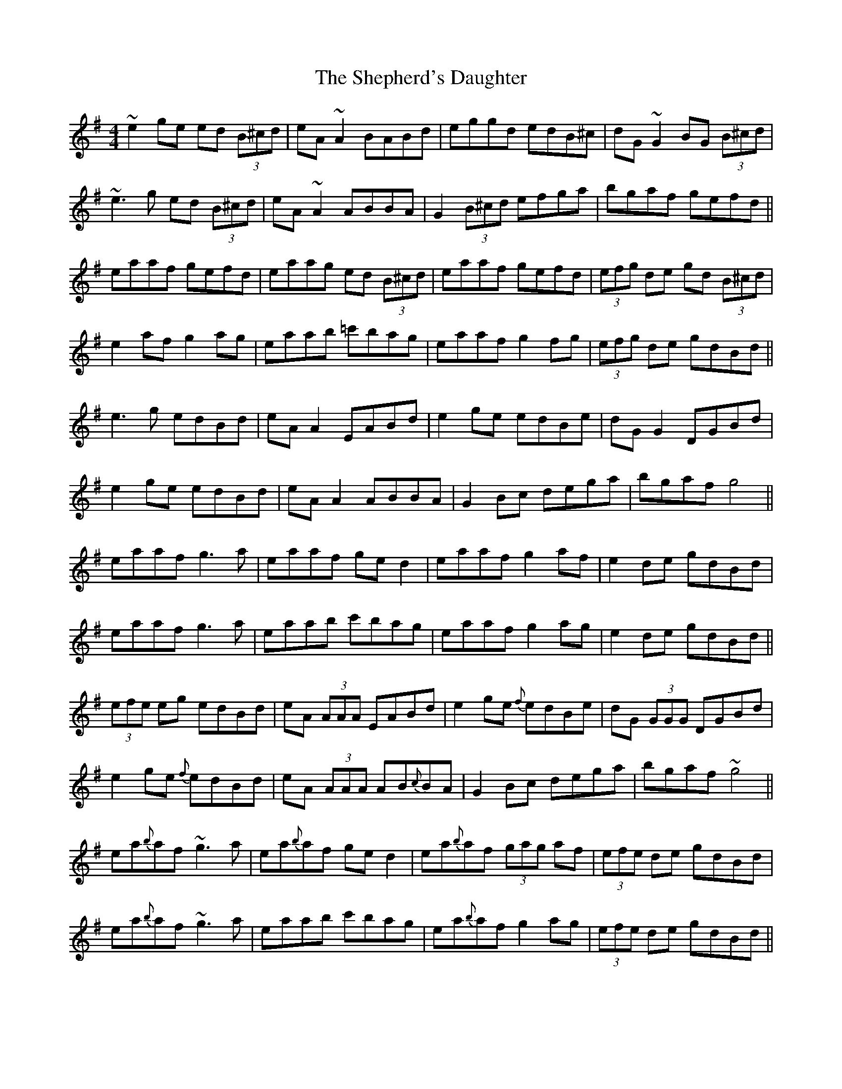 X: 36771
T: Shepherd's Daughter, The
R: reel
M: 4/4
K: Adorian
~e2ge ed (3B^cd|eA~A2 BABd|eggd edB^c|dG~G2 BG (3B^cd|
~e3g ed (3B^cd|eA~A2 ABBA|G2 (3B^cd efga|bgaf gefd||
eaaf gefd|eaag ed (3B^cd|eaaf gefd|(3efg de gd (3B^cd|
e2af g2ag|eaab =c'bag|eaaf g2fg|(3efg de gdBd||
e3g edBd|eAA2 EABd|e2ge edBe|dGG2 DGBd|
e2ge edBd|eAA2 ABBA|G2Bc dega|bgaf g4||
eaaf g3a|eaaf ged2|eaaf g2af|e2de gdBd|
eaaf g3a|eaab c'bag|eaaf g2ag|e2de gdBd||
(3efe eg edBd|eA (3AAA EABd|e2ge {f}edBe|dG (3GGG DGBd|
e2ge {f}edBd|eA (3AAA AB{c}BA|G2Bc dega|bgaf ~g4||
ea{b}af ~g3a|ea{b}af ged2|ea{b}af (3gag af|(3efe de gdBd|
ea{b}af ~g3a|eaab c'bag|ea{b}af g2ag|(3efe de gdBd||

